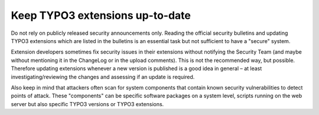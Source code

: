 ﻿

.. ==================================================
.. FOR YOUR INFORMATION
.. --------------------------------------------------
.. -*- coding: utf-8 -*- with BOM.

.. ==================================================
.. DEFINE SOME TEXTROLES
.. --------------------------------------------------
.. role::   underline
.. role::   typoscript(code)
.. role::   ts(typoscript)
   :class:  typoscript
.. role::   php(code)


Keep TYPO3 extensions up-to-date
^^^^^^^^^^^^^^^^^^^^^^^^^^^^^^^^

Do not rely on publicly released security announcements only. Reading
the official security bulletins and updating TYPO3 extensions which
are listed in the bulletins is an essential task but not sufficient to
have a "secure" system.

Extension developers sometimes fix security issues in their extensions
without notifying the Security Team (and maybe without mentioning it
in the ChangeLog or in the upload comments). This is not the
recommended way, but possible. Therefore updating extensions whenever
a new version is published is a good idea in general – at least
investigating/reviewing the changes and assessing if an update is
required.

Also keep in mind that attackers often scan for system components that
contain known security vulnerabilities to detect points of attack.
These "components" can be specific software packages on a system
level, scripts running on the web server but also specific TYPO3
versions or TYPO3 extensions.


